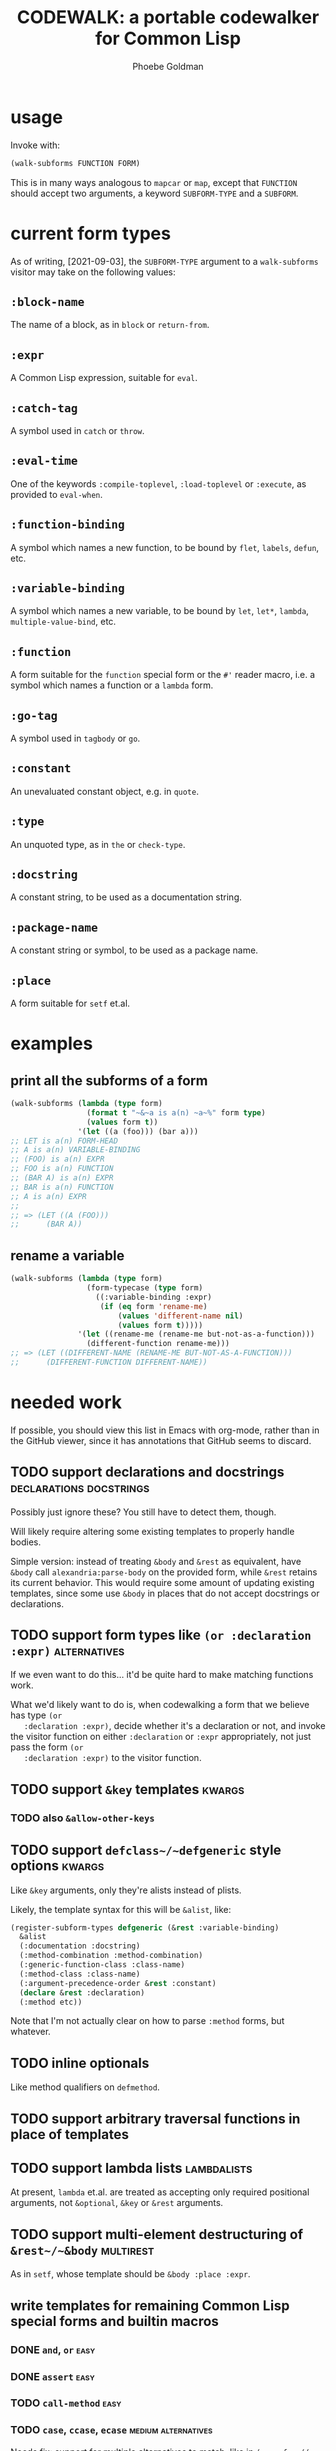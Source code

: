 #+title: CODEWALK: a portable codewalker for Common Lisp
#+author: Phoebe Goldman

#+tags: { easy(e) medium(m) hard(h) } declarations usermacros docstrings alternatives places kwargs lambdalists multirest

* usage
  Invoke with:

  #+begin_src lisp
    (walk-subforms FUNCTION FORM)
  #+end_src

  This is in many ways analogous to ~mapcar~ or ~map~, except that ~FUNCTION~ should
  accept two arguments, a keyword ~SUBFORM-TYPE~ and a ~SUBFORM~.

* current form types
  As of writing, [2021-09-03], the ~SUBFORM-TYPE~ argument to a ~walk-subforms~ visitor
  may take on the following values:
** ~:block-name~
   The name of a block, as in ~block~ or ~return-from~.
** ~:expr~
   A Common Lisp expression, suitable for ~eval~.
** ~:catch-tag~
   A symbol used in ~catch~ or ~throw~.
** ~:eval-time~
   One of the keywords ~:compile-toplevel~, ~:load-toplevel~ or ~:execute~, as provided to
   ~eval-when~.
** ~:function-binding~
   A symbol which names a new function, to be bound by ~flet~, ~labels~, ~defun~, etc.
** ~:variable-binding~
   A symbol which names a new variable, to be bound by ~let~, ~let*~, ~lambda~,
   ~multiple-value-bind~, etc.
** ~:function~
   A form suitable for the ~function~ special form or the ~#'~ reader macro, i.e. a symbol
   which names a function or a ~lambda~ form.
** ~:go-tag~
   A symbol used in ~tagbody~ or ~go~.
** ~:constant~
   An unevaluated constant object, e.g. in ~quote~.
** ~:type~
   An unquoted type, as in ~the~ or ~check-type~.
** ~:docstring~
   A constant string, to be used as a documentation string.
** ~:package-name~
   A constant string or symbol, to be used as a package name.
** ~:place~
   A form suitable for ~setf~ et.al.
* examples
** print all the subforms of a form
   #+begin_src lisp
     (walk-subforms (lambda (type form)
                      (format t "~&~a is a(n) ~a~%" form type)
                      (values form t))
                    '(let ((a (foo))) (bar a)))
     ;; LET is a(n) FORM-HEAD
     ;; A is a(n) VARIABLE-BINDING
     ;; (FOO) is a(n) EXPR
     ;; FOO is a(n) FUNCTION
     ;; (BAR A) is a(n) EXPR
     ;; BAR is a(n) FUNCTION
     ;; A is a(n) EXPR
     ;;
     ;; => (LET ((A (FOO)))
     ;;      (BAR A))
   #+end_src
** rename a variable
   #+begin_src lisp
     (walk-subforms (lambda (type form)
                      (form-typecase (type form)
                        ((:variable-binding :expr)
                         (if (eq form 'rename-me)
                             (values 'different-name nil)
                             (values form t)))))
                    '(let ((rename-me (rename-me but-not-as-a-function)))
                      (different-function rename-me)))
     ;; => (LET ((DIFFERENT-NAME (RENAME-ME BUT-NOT-AS-A-FUNCTION)))
     ;;      (DIFFERENT-FUNCTION DIFFERENT-NAME))
   #+end_src
* needed work
  If possible, you should view this list in Emacs with org-mode, rather than in the GitHub
  viewer, since it has annotations that GitHub seems to discard.
** TODO support declarations and docstrings         :declarations:docstrings:
   Possibly just ignore these? You still have to detect them, though.

   Will likely require altering some existing templates to properly handle bodies.

   Simple version: instead of treating ~&body~ and ~&rest~ as equivalent, have ~&body~
   call ~alexandria:parse-body~ on the provided form, while ~&rest~ retains its current
   behavior. This would require some amount of updating existing templates, since some use
   ~&body~ in places that do not accept docstrings or declarations.
** TODO support form types like ~(or :declaration :expr)~      :alternatives:
   If we even want to do this... it'd be quite hard to make matching functions work.

   What we'd likely want to do is, when codewalking a form that we believe has type ~(or
   :declaration :expr)~, decide whether it's a declaration or not, and invoke the visitor
   function on either ~:declaration~ or ~:expr~ appropriately, not just pass the form ~(or
   :declaration :expr)~ to the visitor function.
** TODO support ~&key~ templates                                     :kwargs:
*** TODO also ~&allow-other-keys~
** TODO support ~defclass~/~defgeneric~ style options                :kwargs:
   Like ~&key~ arguments, only they're alists instead of plists.

   Likely, the template syntax for this will be ~&alist~, like:
   #+begin_src lisp
     (register-subform-types defgeneric (&rest :variable-binding)
       &alist
       (:documentation :docstring)
       (:method-combination :method-combination)
       (:generic-function-class :class-name)
       (:method-class :class-name)
       (:argument-precedence-order &rest :constant)
       (declare &rest :declaration)
       (:method etc))
   #+end_src
   Note that I'm not actually clear on how to parse ~:method~ forms, but whatever.
** TODO inline optionals
   Like method qualifiers on ~defmethod~.
** TODO support arbitrary traversal functions in place of templates
** TODO support lambda lists                                    :lambdalists:
   At present, ~lambda~ et.al. are treated as accepting only required positional
   arguments, not ~&optional~, ~&key~ or ~&rest~ arguments.
** TODO support multi-element destructuring of ~&rest~/~&body~    :multirest:
   As in ~setf~, whose template should be ~&body :place :expr~.
** write templates for remaining Common Lisp special forms and builtin macros
*** DONE ~and~, ~or~                                                   :easy:
    CLOSED: [2021-09-03 Fri 16:41]
*** DONE ~assert~                                                      :easy:
    CLOSED: [2021-09-03 Fri 16:46]
*** TODO ~call-method~                                                 :easy:
*** TODO ~case~, ~ccase~, ~ecase~                       :medium:alternatives:
    Needs fix: support for multiple alternatives to match, like in ~(case foo ((a b)
    (print 'early-letter)))~
*** DONE ~check-type~                                                  :easy:
    CLOSED: [2021-09-03 Fri 16:45]
*** DONE ~cond~                                                        :easy:
    CLOSED: [2021-09-03 Fri 16:47]
*** TODO ~declaim~                                      :medium:declarations:
*** TODO ~defclass~                                           :medium:kwargs:
*** DONE ~defconstant~                                                 :easy:
    CLOSED: [2021-09-03 Fri 16:48]
*** TODO ~defgeneric~                               :hard:kwargs:lambdalists:
*** TODO ~define-compiler-macro~                :hard:usermacros:lambdalists:
*** TODO ~define-condition~                                   :medium:kwargs:
*** TODO ~define-method-combination~                                   :hard:
*** TODO ~define-modify-macro~           :hard:usermacros:places:lambdalists:
*** TODO ~define-setf-expander~          :hard:usermacros:places:lambdalists:
*** TODO ~define-symbol-macro~                              :hard:usermacros:
*** TODO ~defmacro~                             :hard:usermacros:lambdalists:
*** TODO ~defmethod~             :medium:declarations:docstrings:lambdalists:
*** TODO ~defpackage~                                         :medium:kwargs:
*** DONE ~defparameter~                                                :easy:
    CLOSED: [2021-09-03 Fri 16:49]
*** TODO ~defsetf~                       :hard:usermacros:places:lambdalists:
*** TODO ~defstruct~                               :hard:alternatives:kwargs:
*** TODO ~deftype~                 :hard:declarations:docstrings:lambdalists:
*** TODO ~defun~                   :hard:declarations:docstrings:lambdalists:
*** DONE ~defvar~                                                      :easy:
    CLOSED: [2021-09-03 Fri 16:49]
*** TODO ~destructuring-bind~                 :hard:declarations:lambdalists:
*** TODO ~do~, ~do*~                                    :medium:declarations:
*** TODO ~do-external-symbols~, ~do-all-symbols~, ~do-symbols~ :medium:declarations:
*** TODO ~dolist~, ~dotimes~                            :medium:declarations:
*** DONE ~formatter~                                                   :easy:
    CLOSED: [2021-09-03 Fri 16:49]
*** TODO ~handler-bind~                                       :medium:kwargs:
*** TODO ~handler-case~                                       :medium:kwargs:
*** DONE ~ignore-errors~                                               :easy:
    CLOSED: [2021-09-03 Fri 16:50]
*** DONE ~in-package~                                                  :easy:
    CLOSED: [2021-09-03 Fri 16:50]
*** DONE ~incf~, ~decf~                                         :easy:places:
    CLOSED: [2021-09-03 Fri 16:52]
*** TODO ~lambda~                  :hard:declarations:docstrings:lambdalists:
    Needs improvement: support for 
*** TODO ~locally~                                      :declarations:medium:
*** TODO ~loop~, ~loop-finish~                                         :hard:
*** TODO ~macrolet~                             :hard:usermacros:lambdalists:
*** TODO ~multiple-value-bind~                :hard:declarations:lambdalists:
*** TODO ~multiple-value-call~                                         :easy:
*** TODO ~multiple-value-list~                                         :easy:
*** TODO ~multiple-value-prog1~                                        :easy:
*** TODO ~multiple-value-setq~                                         :easy:
*** TODO ~nth-value~                                                   :easy:
*** TODO ~pprint-exit-if-list-exhausted~, ~pprint-pop~                 :easy:
*** TODO ~pprint-logical-block~                               :medium:kwargs:
*** TODO ~print-unreadable-object~                            :medium:kwargs:
*** TODO ~prog~, ~prog*~                           :medium:docstrings:kwargs:
*** DONE ~prog1~, ~prog2~                                              :easy:
    CLOSED: [2021-09-03 Fri 16:53]
*** TODO ~progv~                                                     :medium:
*** DONE ~push~, ~pop~                                          :easy:places:
    CLOSED: [2021-09-03 Fri 16:54]
*** TODO ~pushnew~                                     :medium:places:kwargs:
*** DONE ~quote~                                                       :easy:
    CLOSED: [2021-09-03 Fri 16:35]
*** TODO ~remf~                                                 :easy:places:
*** TODO ~restart-bind~                                       :medium:kwargs:
*** TODO ~restart-case~                                       :medium:kwargs:
*** DONE ~return~                                                      :easy:
    CLOSED: [2021-09-03 Fri 16:55]
*** DONE ~return-from~                                                 :easy:
    CLOSED: [2021-09-03 Fri 16:55]
*** DONE ~rotatef~                                              :easy:places:
    CLOSED: [2021-09-03 Fri 16:56]
*** TODO ~shiftf~                                   :medium:places:multirest:
*** TODO ~setf~, ~psetf~                            :medium:places:multirest:
*** TODO ~setq~, ~psetq~                                   :medium:multirest:
*** TODO ~step~, ~time~                                                :easy:
*** TODO ~symbol-macrolet~                                  :hard:usermacros:
*** TODO ~tagbody~                                      :medium:alternatives:
*** DONE ~the~                                                         :easy:
    CLOSED: [2021-09-03 Fri 16:57]
*** DONE ~throw~                                                       :easy:
    CLOSED: [2021-09-03 Fri 16:58]
*** TODO ~trace~, ~untrace~                                            :easy:
*** TODO ~typecase~, ~ctypecase~, ~etypecase~                          :easy:
*** DONE ~unwind-protect~                                              :easy:
    CLOSED: [2021-09-03 Fri 16:58]
*** DONE ~when~, ~unless~                                              :easy:
    CLOSED: [2021-09-03 Fri 16:59]
*** TODO ~with-accessors~, ~with-slots~                 :medium:declarations:
*** TODO ~with-compilation-unit~                                       :easy:
*** TODO ~with-condition-restarts~                                     :easy:
*** TODO ~with-hash-table-iterator~, ~with-package-iterator~ :medium:declarations:
*** TODO ~with-input-from-string~, ~with-output-to-string~ :medium:declarations:kwargs:
*** TODO ~with-open-file~, ~with-open-stream~    :medium:declarations:kwargs:
*** TODO ~with-simple-restart~                                         :easy:
*** TODO ~with-standard-io-syntax~                                     :easy:
** TODO write tests
** TODO new pattern-matching ~defmacro~ alternative which also generates a template
